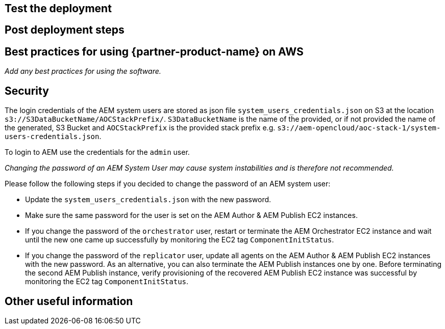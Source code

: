 // Add steps as necessary for accessing the software, post-configuration, and testing. Don’t include full usage instructions for your software, but add links to your product documentation for that information.
//Should any sections not be applicable, remove them

== Test the deployment
// If steps are required to test the deployment, add them here. If not, remove the heading

== Post deployment steps
// If Post-deployment steps are required, add them here. If not, remove the heading

== Best practices for using {partner-product-name} on AWS
// Provide post-deployment best practices for using the technology on AWS, including considerations such as migrating data, backups, ensuring high performance, high availability, etc. Link to software documentation for detailed information.

_Add any best practices for using the software._

== Security
The login credentials of the AEM system users are stored as json file `system_users_credentials.json` on S3 at the location `s3://S3DataBucketName/AOCStackPrefix/`. `S3DataBucketName` is the name of the provided, or if not provided the name of the generated, S3 Bucket and `AOCStackPrefix` is the provided stack prefix e.g. `s3://aem-opencloud/aoc-stack-1/system-users-credentials.json`.

To login to AEM use the credentials for the `admin` user.

_Changing the password of an AEM System User may cause system instabilities and is therefore not recommended._

Please follow the following steps if you decided to change the password of an AEM system user:

* Update the `system_users_credentials.json` with the new password.
* Make sure the same password for the user is set on the AEM Author & AEM Publish EC2 instances.
* If you change the password of the `orchestrator` user, restart or terminate the AEM Orchestrator EC2 instance and wait until the new one came up successfully by monitoring the EC2 tag `ComponentInitStatus`.
* If you change the password of the `replicator` user, update all agents on the AEM Author & AEM Publish EC2 instances with the new password. As an alternative, you can also terminate the AEM Publish instances one by one. Before terminating the second AEM Publish instance, verify provisioning of the recovered AEM Publish EC2 instance was successful by monitoring the EC2 tag `ComponentInitStatus`.

== Other useful information
